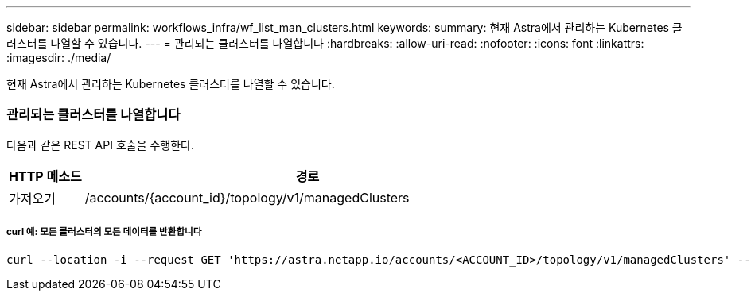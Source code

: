 ---
sidebar: sidebar 
permalink: workflows_infra/wf_list_man_clusters.html 
keywords:  
summary: 현재 Astra에서 관리하는 Kubernetes 클러스터를 나열할 수 있습니다. 
---
= 관리되는 클러스터를 나열합니다
:hardbreaks:
:allow-uri-read: 
:nofooter: 
:icons: font
:linkattrs: 
:imagesdir: ./media/


[role="lead"]
현재 Astra에서 관리하는 Kubernetes 클러스터를 나열할 수 있습니다.



=== 관리되는 클러스터를 나열합니다

다음과 같은 REST API 호출을 수행한다.

[cols="1,6"]
|===
| HTTP 메소드 | 경로 


| 가져오기 | /accounts/{account_id}/topology/v1/managedClusters 
|===


===== curl 예: 모든 클러스터의 모든 데이터를 반환합니다

[source, curl]
----
curl --location -i --request GET 'https://astra.netapp.io/accounts/<ACCOUNT_ID>/topology/v1/managedClusters' --header 'Accept: */*' --header 'Authorization: Bearer <API_TOKEN>'
----